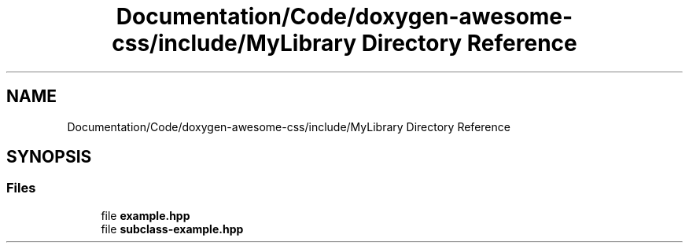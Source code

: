 .TH "Documentation/Code/doxygen-awesome-css/include/MyLibrary Directory Reference" 3 "Sat Mar 11 2023" "Version 0.54" "Quiz Game" \" -*- nroff -*-
.ad l
.nh
.SH NAME
Documentation/Code/doxygen-awesome-css/include/MyLibrary Directory Reference
.SH SYNOPSIS
.br
.PP
.SS "Files"

.in +1c
.ti -1c
.RI "file \fBexample\&.hpp\fP"
.br
.ti -1c
.RI "file \fBsubclass\-example\&.hpp\fP"
.br
.in -1c
